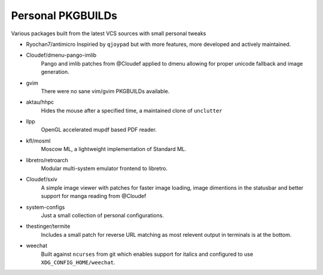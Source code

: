 Personal PKGBUILDs
==================
Various packages built from the latest VCS sources with small personal tweaks

* Ryochan7/antimicro
  Inspiried by ``qjoypad`` but with more features, more developed and actively maintained.
        
* Cloudef/dmenu-pango-imlib
    Pango and imlib patches from @Cloudef applied to dmenu allowing for proper unicode fallback and image generation.

* gvim
    There were no sane vim/gvim PKGBUILDs available.    

* aktau/hhpc
    Hides the mouse after a specified time, a maintained clone of ``unclutter``

* llpp
    OpenGL accelerated mupdf based PDF reader.

* kfl/mosml
    Moscow ML, a lightweight implementation of Standard ML.

* libretro/retroarch
    Modular multi-system emulator frontend to libretro.

* Cloudef/sxiv
    A simple image viewer with patches for faster image loading, image dimentions in the statusbar and better support for manga reading from @Cloudef

* system-configs 
    Just a small collection of personal configurations.

* thestinger/termite
    Includes a small patch for reverse URL matching as most relevent output in terminals is at the bottom.

* weechat
    Built against ``ncurses`` from git which enables support for italics and configured to use ``XDG_CONFIG_HOME/weechat``.

